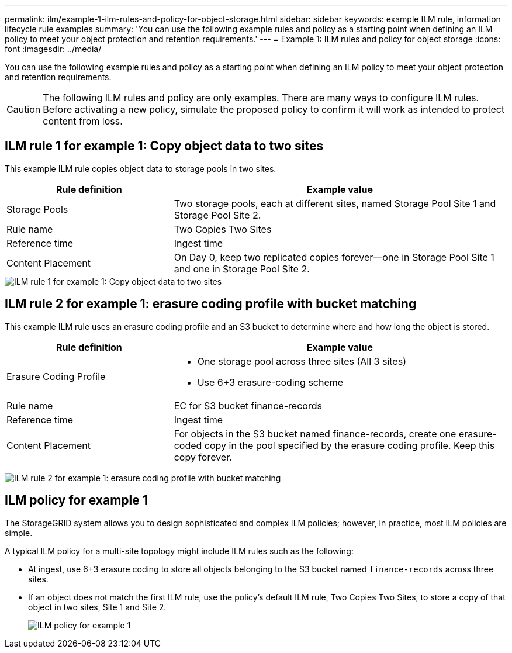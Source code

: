 ---
permalink: ilm/example-1-ilm-rules-and-policy-for-object-storage.html
sidebar: sidebar
keywords: example ILM rule, information lifecycle rule examples
summary: 'You can use the following example rules and policy as a starting point when defining an ILM policy to meet your object protection and retention requirements.'
---
= Example 1: ILM rules and policy for object storage
:icons: font
:imagesdir: ../media/

[.lead]
You can use the following example rules and policy as a starting point when defining an ILM policy to meet your object protection and retention requirements.

CAUTION: The following ILM rules and policy are only examples. There are many ways to configure ILM rules. Before activating a new policy, simulate the proposed policy to confirm it will work as intended to protect content from loss.

== ILM rule 1 for example 1: Copy object data to two sites

This example ILM rule copies object data to storage pools in two sites.

[cols="1a,2a" options="header"]
|===
| Rule definition| Example value
a|
Storage Pools
a|
Two storage pools, each at different sites, named Storage Pool Site 1 and Storage Pool Site 2.
a|
Rule name
a|
Two Copies Two Sites
a|
Reference time
a|
Ingest time
a|
Content Placement
a|
On Day 0, keep two replicated copies forever--one in Storage Pool Site 1 and one in Storage Pool Site 2.
|===

image::../media/ilm_rule_two_copies_two_data_centers.png[ILM rule 1 for example 1: Copy object data to two sites]

== ILM rule 2 for example 1: erasure coding profile with bucket matching

This example ILM rule uses an erasure coding profile and an S3 bucket to determine where and how long the object is stored.

[cols="1a,2a" options="header"]
|===
| Rule definition| Example value
a|
Erasure Coding Profile
a|

* One storage pool across three sites (All 3 sites)
* Use 6+3 erasure-coding scheme

a|
Rule name
a|
EC for S3 bucket finance-records
a|
Reference time
a|
Ingest time
a|
Content Placement
a|
For objects in the S3 bucket named finance-records, create one erasure-coded copy in the pool specified by the erasure coding profile. Keep this copy forever.
|===
image:../media/ilm_rule_ec_for_s3_bucket_finance_records.png[ILM rule 2 for example 1: erasure coding profile with bucket matching]

== ILM policy for example 1

The StorageGRID system allows you to design sophisticated and complex ILM policies; however, in practice, most ILM policies are simple.

A typical ILM policy for a multi-site topology might include ILM rules such as the following:

* At ingest, use 6+3 erasure coding to store all objects belonging to the S3 bucket named `finance-records` across three sites.
* If an object does not match the first ILM rule, use the policy's default ILM rule, Two Copies Two Sites, to store a copy of that object in two sites, Site 1 and Site 2.
+
image::../media/policy_1_configured_policy.png[ILM policy for example 1]
